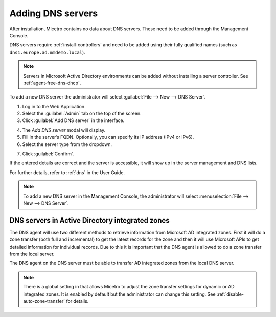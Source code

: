 .. _adding-dns:

Adding DNS servers
==================

After installation, Micetro contains no data about DNS servers. These need to be added through the Management Console.

DNS servers require :ref:`install-controllers` and need to be added using their fully qualified names (such as ``dns1.europe.ad.mmdemo.local``).

.. note::
  Servers in Microsoft Active Directory environments can be added without installing a server controller. See :ref:`agent-free-dns-dhcp`.

To add a new DNS server the administrator will select :guilabel:`File --> New --> DNS Server`.

1. Log in to the Web Application.

2. Select the :guilabel:`Admin` tab on the top of the screen.

3. Click :guilabel:`Add DNS server` in the interface.

.. image:: ../../images/Admin-Micetro.png
  :width: 80%
  :align: center

4. The *Add DNS server* modal will display.

5. Fill in the server’s FQDN. Optionally, you can specify its IP address (IPv4 or IPv6).

6. Select the server type from the dropdown.

.. image:: ../../images/add-dns-server.png
  :width: 50%
  :align: center

7. Click :guilabel:`Confirm`.

If the entered details are correct and the server is accessible, it will show up in the server management and DNS lists.

For further details, refer to :ref:`dns` in the User Guide.

.. note::
  To add a new DNS server in the Management Console, the administrator will select :menuselection:`File --> New --> DNS Server`.

DNS servers in Active Directory integrated zones
------------------------------------------------

The DNS agent will use two different methods to retrieve information from Microsoft AD integrated zones.  First it will do a zone transfer (both full and incremental) to get the latest records for the zone and then it will use Microsoft APIs to get detailed information for individual records.  Due to this it is important that the DNS agent is allowed to do a zone transfer from the local server.

.. image:: ../../images/add-dns-arch-old.png
  :width: 55%
  :align: center

The DNS agent on the DNS server must be able to transfer AD integrated zones from the local DNS server.

.. note::
  There is a global setting in that allows Micetro to adjust the zone transfer settings for dynamic or AD integrated zones. It is enabled by default but the administrator can change this setting. See :ref:`disable-auto-zone-transfer` for details.
